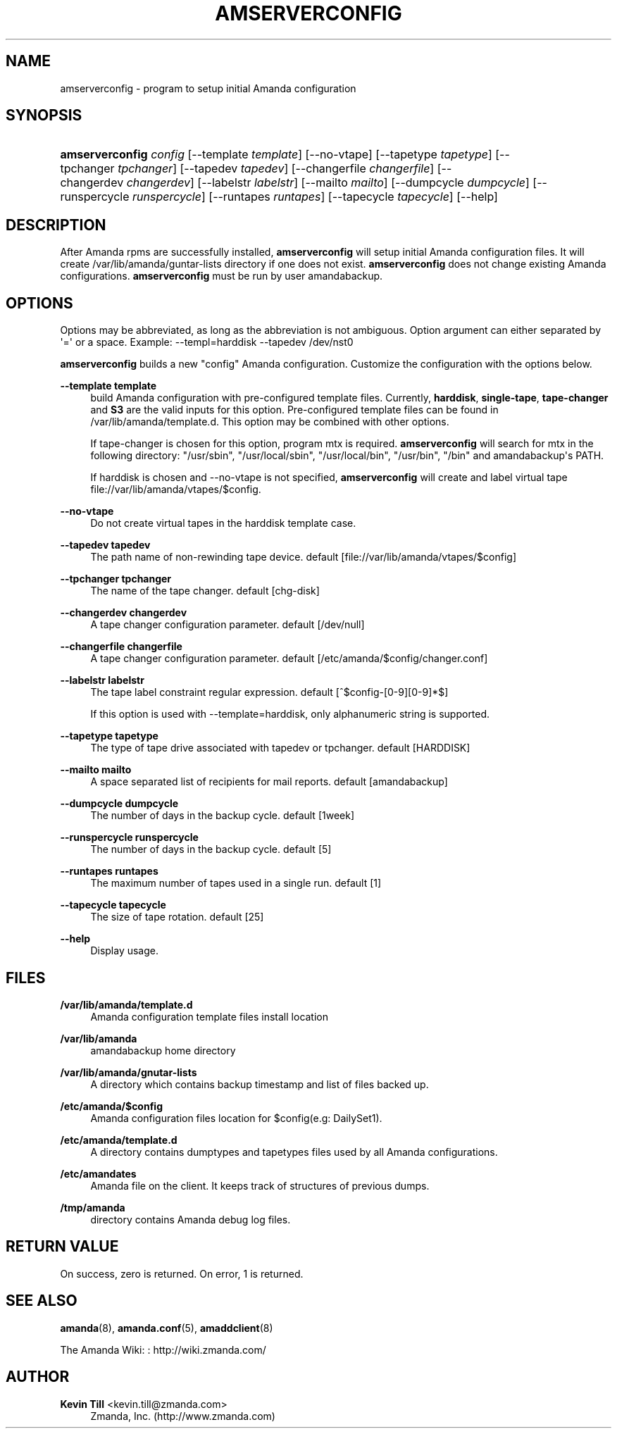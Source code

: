 '\" t
.\"     Title: amserverconfig
.\"    Author: Kevin Till <kevin.till@zmanda.com>
.\" Generator: DocBook XSL Stylesheets v1.76.1 <http://docbook.sf.net/>
.\"      Date: 02/21/2012
.\"    Manual: System Administration Commands
.\"    Source: Amanda 3.3.1
.\"  Language: English
.\"
.TH "AMSERVERCONFIG" "8" "02/21/2012" "Amanda 3\&.3\&.1" "System Administration Commands"
.\" -----------------------------------------------------------------
.\" * Define some portability stuff
.\" -----------------------------------------------------------------
.\" ~~~~~~~~~~~~~~~~~~~~~~~~~~~~~~~~~~~~~~~~~~~~~~~~~~~~~~~~~~~~~~~~~
.\" http://bugs.debian.org/507673
.\" http://lists.gnu.org/archive/html/groff/2009-02/msg00013.html
.\" ~~~~~~~~~~~~~~~~~~~~~~~~~~~~~~~~~~~~~~~~~~~~~~~~~~~~~~~~~~~~~~~~~
.ie \n(.g .ds Aq \(aq
.el       .ds Aq '
.\" -----------------------------------------------------------------
.\" * set default formatting
.\" -----------------------------------------------------------------
.\" disable hyphenation
.nh
.\" disable justification (adjust text to left margin only)
.ad l
.\" -----------------------------------------------------------------
.\" * MAIN CONTENT STARTS HERE *
.\" -----------------------------------------------------------------
.SH "NAME"
amserverconfig \- program to setup initial Amanda configuration
.SH "SYNOPSIS"
.HP \w'\fBamserverconfig\fR\ 'u
\fBamserverconfig\fR \fIconfig\fR [\-\-template\ \fItemplate\fR] [\-\-no\-vtape] [\-\-tapetype\ \fItapetype\fR] [\-\-tpchanger\ \fItpchanger\fR] [\-\-tapedev\ \fItapedev\fR] [\-\-changerfile\ \fIchangerfile\fR] [\-\-changerdev\ \fIchangerdev\fR] [\-\-labelstr\ \fIlabelstr\fR] [\-\-mailto\ \fImailto\fR] [\-\-dumpcycle\ \fIdumpcycle\fR] [\-\-runspercycle\ \fIrunspercycle\fR] [\-\-runtapes\ \fIruntapes\fR] [\-\-tapecycle\ \fItapecycle\fR] [\-\-help]
.SH "DESCRIPTION"
.PP
After Amanda rpms are successfully installed,
\fBamserverconfig\fR
will setup initial Amanda configuration files\&. It will create /var/lib/amanda/guntar\-lists directory if one does not exist\&.
\fBamserverconfig\fR
does not change existing Amanda configurations\&.
\fBamserverconfig\fR
must be run by user amandabackup\&.
.SH "OPTIONS"
.PP
Options may be abbreviated, as long as the abbreviation is not ambiguous\&. Option argument can either separated by \*(Aq=\*(Aq or a space\&. Example: \-\-templ=harddisk \-\-tapedev /dev/nst0
.PP

\fBamserverconfig\fR
builds a new "config" Amanda configuration\&. Customize the configuration with the options below\&.
.PP
\fB\-\-template template\fR
.RS 4
build Amanda configuration with pre\-configured template files\&. Currently,
\fBharddisk\fR,
\fBsingle\-tape\fR,
\fBtape\-changer\fR
and
\fBS3\fR
are the valid inputs for this option\&. Pre\-configured template files can be found in /var/lib/amanda/template\&.d\&. This option may be combined with other options\&.
.sp
If tape\-changer is chosen for this option, program mtx is required\&.
\fBamserverconfig\fR
will search for mtx in the following directory: "/usr/sbin", "/usr/local/sbin", "/usr/local/bin", "/usr/bin", "/bin" and amandabackup\*(Aqs PATH\&.
.sp
If harddisk is chosen and \-\-no\-vtape is not specified,
\fBamserverconfig\fR
will create and label virtual tape file://var/lib/amanda/vtapes/$config\&.
.RE
.PP
\fB\-\-no\-vtape\fR
.RS 4
Do not create virtual tapes in the harddisk template case\&.
.RE
.PP
\fB\-\-tapedev tapedev\fR
.RS 4
The path name of non\-rewinding tape device\&. default [file://var/lib/amanda/vtapes/$config]
.RE
.PP
\fB\-\-tpchanger tpchanger\fR
.RS 4
The name of the tape changer\&. default [chg\-disk]
.RE
.PP
\fB\-\-changerdev changerdev\fR
.RS 4
A tape changer configuration parameter\&. default [/dev/null]
.RE
.PP
\fB\-\-changerfile changerfile\fR
.RS 4
A tape changer configuration parameter\&. default [/etc/amanda/$config/changer\&.conf]
.RE
.PP
\fB\-\-labelstr labelstr\fR
.RS 4
The tape label constraint regular expression\&. default [^$config\-[0\-9][0\-9]*$]
.sp
If this option is used with \-\-template=harddisk, only alphanumeric string is supported\&.
.RE
.PP
\fB\-\-tapetype tapetype\fR
.RS 4
The type of tape drive associated with tapedev or tpchanger\&. default [HARDDISK]
.RE
.PP
\fB\-\-mailto mailto\fR
.RS 4
A space separated list of recipients for mail reports\&. default [amandabackup]
.RE
.PP
\fB\-\-dumpcycle dumpcycle\fR
.RS 4
The number of days in the backup cycle\&. default [1week]
.RE
.PP
\fB\-\-runspercycle runspercycle\fR
.RS 4
The number of days in the backup cycle\&. default [5]
.RE
.PP
\fB\-\-runtapes runtapes\fR
.RS 4
The maximum number of tapes used in a single run\&. default [1]
.RE
.PP
\fB\-\-tapecycle tapecycle\fR
.RS 4
The size of tape rotation\&. default [25]
.RE
.PP
\fB\-\-help\fR
.RS 4
Display usage\&.
.RE
.SH "FILES"
.PP
\fB/var/lib/amanda/template\&.d\fR
.RS 4
Amanda configuration template files install location
.RE
.PP
\fB/var/lib/amanda\fR
.RS 4
amandabackup home directory
.RE
.PP
\fB/var/lib/amanda/gnutar\-lists\fR
.RS 4
A directory which contains backup timestamp and list of files backed up\&.
.RE
.PP
\fB/etc/amanda/$config\fR
.RS 4
Amanda configuration files location for $config(e\&.g: DailySet1)\&.
.RE
.PP
\fB/etc/amanda/template\&.d\fR
.RS 4
A directory contains dumptypes and tapetypes files used by all Amanda configurations\&.
.RE
.PP
\fB/etc/amandates\fR
.RS 4
Amanda file on the client\&. It keeps track of structures of previous dumps\&.
.RE
.PP
\fB/tmp/amanda\fR
.RS 4
directory contains Amanda debug log files\&.
.RE
.SH "RETURN VALUE"

On success, zero is returned\&.  On error, 1 is returned\&.
.SH "SEE ALSO"
.PP
\fBamanda\fR(8),
\fBamanda.conf\fR(5),
\fBamaddclient\fR(8)
.PP
The Amanda Wiki:
: http://wiki.zmanda.com/
.SH "AUTHOR"
.PP
\fBKevin Till\fR <\&kevin\&.till@zmanda\&.com\&>
.RS 4
Zmanda, Inc\&. (http://www\&.zmanda\&.com)
.RE
